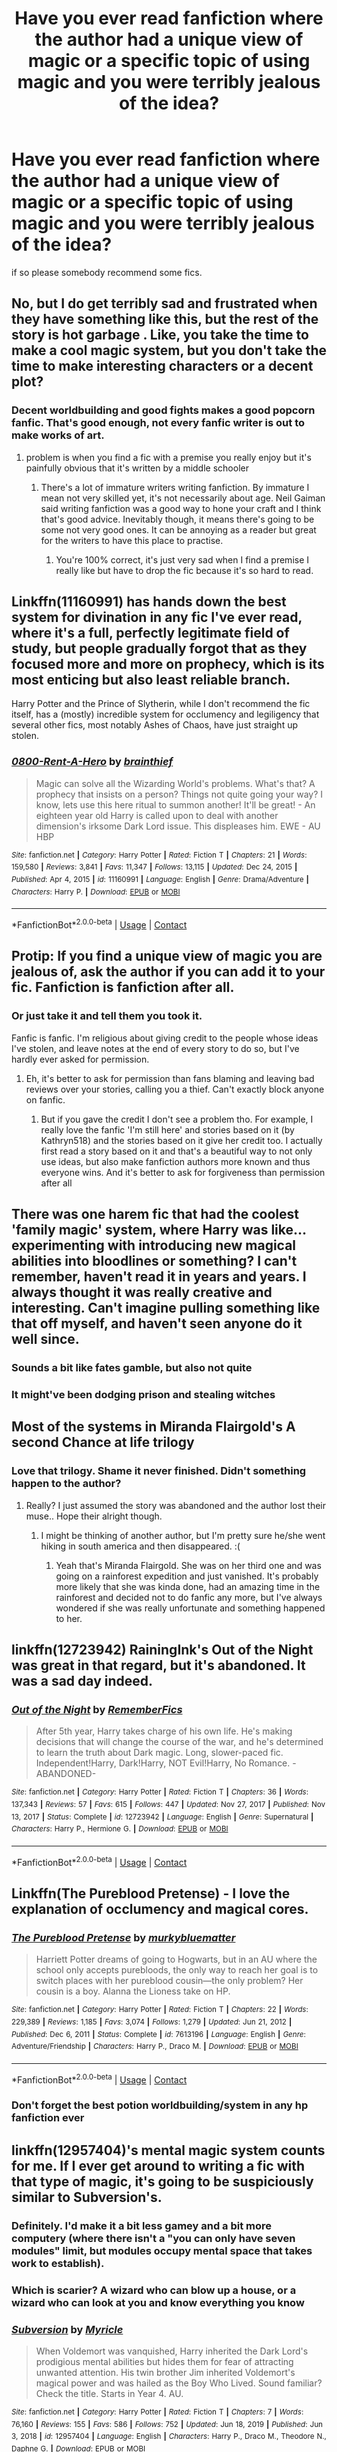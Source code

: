 #+TITLE: Have you ever read fanfiction where the author had a unique view of magic or a specific topic of using magic and you were terribly jealous of the idea?

* Have you ever read fanfiction where the author had a unique view of magic or a specific topic of using magic and you were terribly jealous of the idea?
:PROPERTIES:
:Author: kosondroom
:Score: 47
:DateUnix: 1613729884.0
:DateShort: 2021-Feb-19
:FlairText: Discussion
:END:
if so please somebody recommend some fics.


** No, but I do get terribly sad and frustrated when they have something like this, but the rest of the story is hot garbage . Like, you take the time to make a cool magic system, but you don't take the time to make interesting characters or a decent plot?
:PROPERTIES:
:Author: Ole_oxenfree
:Score: 41
:DateUnix: 1613747335.0
:DateShort: 2021-Feb-19
:END:

*** Decent worldbuilding and good fights makes a good popcorn fanfic. That's good enough, not every fanfic writer is out to make works of art.
:PROPERTIES:
:Author: Aardwarkthe2nd
:Score: 26
:DateUnix: 1613747806.0
:DateShort: 2021-Feb-19
:END:

**** problem is when you find a fic with a premise you really enjoy but it's painfully obvious that it's written by a middle schooler
:PROPERTIES:
:Author: Ape_Monkey
:Score: 13
:DateUnix: 1613766639.0
:DateShort: 2021-Feb-20
:END:

***** There's a lot of immature writers writing fanfiction. By immature I mean not very skilled yet, it's not necessarily about age. Neil Gaiman said writing fanfiction was a good way to hone your craft and I think that's good advice. Inevitably though, it means there's going to be some not very good ones. It can be annoying as a reader but great for the writers to have this place to practise.
:PROPERTIES:
:Author: jacdot
:Score: 1
:DateUnix: 1613864057.0
:DateShort: 2021-Feb-21
:END:

****** You're 100% correct, it's just very sad when I find a premise I really like but have to drop the fic because it's so hard to read.
:PROPERTIES:
:Author: Ape_Monkey
:Score: 3
:DateUnix: 1613876817.0
:DateShort: 2021-Feb-21
:END:


** Linkffn(11160991) has hands down the best system for divination in any fic I've ever read, where it's a full, perfectly legitimate field of study, but people gradually forgot that as they focused more and more on prophecy, which is its most enticing but also least reliable branch.

Harry Potter and the Prince of Slytherin, while I don't recommend the fic itself, has a (mostly) incredible system for occlumency and legiligency that several other fics, most notably Ashes of Chaos, have just straight up stolen.
:PROPERTIES:
:Author: DeliSoupItExplodes
:Score: 8
:DateUnix: 1613776412.0
:DateShort: 2021-Feb-20
:END:

*** [[https://www.fanfiction.net/s/11160991/1/][*/0800-Rent-A-Hero/*]] by [[https://www.fanfiction.net/u/4934632/brainthief][/brainthief/]]

#+begin_quote
  Magic can solve all the Wizarding World's problems. What's that? A prophecy that insists on a person? Things not quite going your way? I know, lets use this here ritual to summon another! It'll be great! - An eighteen year old Harry is called upon to deal with another dimension's irksome Dark Lord issue. This displeases him. EWE - AU HBP
#+end_quote

^{/Site/:} ^{fanfiction.net} ^{*|*} ^{/Category/:} ^{Harry} ^{Potter} ^{*|*} ^{/Rated/:} ^{Fiction} ^{T} ^{*|*} ^{/Chapters/:} ^{21} ^{*|*} ^{/Words/:} ^{159,580} ^{*|*} ^{/Reviews/:} ^{3,841} ^{*|*} ^{/Favs/:} ^{11,347} ^{*|*} ^{/Follows/:} ^{13,115} ^{*|*} ^{/Updated/:} ^{Dec} ^{24,} ^{2015} ^{*|*} ^{/Published/:} ^{Apr} ^{4,} ^{2015} ^{*|*} ^{/id/:} ^{11160991} ^{*|*} ^{/Language/:} ^{English} ^{*|*} ^{/Genre/:} ^{Drama/Adventure} ^{*|*} ^{/Characters/:} ^{Harry} ^{P.} ^{*|*} ^{/Download/:} ^{[[http://www.ff2ebook.com/old/ffn-bot/index.php?id=11160991&source=ff&filetype=epub][EPUB]]} ^{or} ^{[[http://www.ff2ebook.com/old/ffn-bot/index.php?id=11160991&source=ff&filetype=mobi][MOBI]]}

--------------

*FanfictionBot*^{2.0.0-beta} | [[https://github.com/FanfictionBot/reddit-ffn-bot/wiki/Usage][Usage]] | [[https://www.reddit.com/message/compose?to=tusing][Contact]]
:PROPERTIES:
:Author: FanfictionBot
:Score: 3
:DateUnix: 1613776435.0
:DateShort: 2021-Feb-20
:END:


** Protip: If you find a unique view of magic you are jealous of, ask the author if you can add it to your fic. Fanfiction is fanfiction after all.
:PROPERTIES:
:Author: Aardwarkthe2nd
:Score: 26
:DateUnix: 1613738479.0
:DateShort: 2021-Feb-19
:END:

*** Or just take it and tell them you took it.

Fanfic is fanfic. I'm religious about giving credit to the people whose ideas I've stolen, and leave notes at the end of every story to do so, but I've hardly ever asked for permission.
:PROPERTIES:
:Author: callmesalticidae
:Score: 36
:DateUnix: 1613744099.0
:DateShort: 2021-Feb-19
:END:

**** Eh, it's better to ask for permission than fans blaming and leaving bad reviews over your stories, calling you a thief. Can't exactly block anyone on fanfic.
:PROPERTIES:
:Author: NarutoFan007
:Score: 12
:DateUnix: 1613766259.0
:DateShort: 2021-Feb-19
:END:

***** But if you gave the credit I don't see a problem tho. For example, I really love the fanfic 'I'm still here' and stories based on it (by Kathryn518) and the stories based on it give her credit too. I actually first read a story based on it and that's a beautiful way to not only use ideas, but also make fanfiction authors more known and thus everyone wins. And it's better to ask for forgiveness than permission after all
:PROPERTIES:
:Author: yesiamafangirl
:Score: 8
:DateUnix: 1613766916.0
:DateShort: 2021-Feb-20
:END:


** There was one harem fic that had the coolest 'family magic' system, where Harry was like... experimenting with introducing new magical abilities into bloodlines or something? I can't remember, haven't read it in years and years. I always thought it was really creative and interesting. Can't imagine pulling something like that off myself, and haven't seen anyone do it well since.
:PROPERTIES:
:Score: 10
:DateUnix: 1613751579.0
:DateShort: 2021-Feb-19
:END:

*** Sounds a bit like fates gamble, but also not quite
:PROPERTIES:
:Author: shadowyeager
:Score: 2
:DateUnix: 1613752837.0
:DateShort: 2021-Feb-19
:END:


*** It might've been dodging prison and stealing witches
:PROPERTIES:
:Author: nousernameslef
:Score: 2
:DateUnix: 1613762438.0
:DateShort: 2021-Feb-19
:END:


** Most of the systems in Miranda Flairgold's A second Chance at life trilogy
:PROPERTIES:
:Author: sharan2992
:Score: 9
:DateUnix: 1613741180.0
:DateShort: 2021-Feb-19
:END:

*** Love that trilogy. Shame it never finished. Didn't something happen to the author?
:PROPERTIES:
:Author: Winterlord117
:Score: 4
:DateUnix: 1613753229.0
:DateShort: 2021-Feb-19
:END:

**** Really? I just assumed the story was abandoned and the author lost their muse.. Hope their alright though.
:PROPERTIES:
:Author: sharan2992
:Score: 6
:DateUnix: 1613754158.0
:DateShort: 2021-Feb-19
:END:

***** I might be thinking of another author, but I'm pretty sure he/she went hiking in south america and then disappeared. :(
:PROPERTIES:
:Author: Winterlord117
:Score: 5
:DateUnix: 1613754274.0
:DateShort: 2021-Feb-19
:END:

****** Yeah that's Miranda Flairgold. She was on her third one and was going on a rainforest expedition and just vanished. It's probably more likely that she was kinda done, had an amazing time in the rainforest and decided not to do fanfic any more, but I've always wondered if she was really unfortunate and something happened to her.
:PROPERTIES:
:Author: nycrolB
:Score: 9
:DateUnix: 1613774567.0
:DateShort: 2021-Feb-20
:END:


** linkffn(12723942) RainingInk's Out of the Night was great in that regard, but it's abandoned. It was a sad day indeed.
:PROPERTIES:
:Author: LectorV
:Score: 3
:DateUnix: 1613779509.0
:DateShort: 2021-Feb-20
:END:

*** [[https://www.fanfiction.net/s/12723942/1/][*/Out of the Night/*]] by [[https://www.fanfiction.net/u/9936625/RememberFics][/RememberFics/]]

#+begin_quote
  After 5th year, Harry takes charge of his own life. He's making decisions that will change the course of the war, and he's determined to learn the truth about Dark magic. Long, slower-paced fic. Independent!Harry, Dark!Harry, NOT Evil!Harry, No Romance. -ABANDONED-
#+end_quote

^{/Site/:} ^{fanfiction.net} ^{*|*} ^{/Category/:} ^{Harry} ^{Potter} ^{*|*} ^{/Rated/:} ^{Fiction} ^{T} ^{*|*} ^{/Chapters/:} ^{36} ^{*|*} ^{/Words/:} ^{137,343} ^{*|*} ^{/Reviews/:} ^{57} ^{*|*} ^{/Favs/:} ^{615} ^{*|*} ^{/Follows/:} ^{447} ^{*|*} ^{/Updated/:} ^{Nov} ^{27,} ^{2017} ^{*|*} ^{/Published/:} ^{Nov} ^{13,} ^{2017} ^{*|*} ^{/Status/:} ^{Complete} ^{*|*} ^{/id/:} ^{12723942} ^{*|*} ^{/Language/:} ^{English} ^{*|*} ^{/Genre/:} ^{Supernatural} ^{*|*} ^{/Characters/:} ^{Harry} ^{P.,} ^{Hermione} ^{G.} ^{*|*} ^{/Download/:} ^{[[http://www.ff2ebook.com/old/ffn-bot/index.php?id=12723942&source=ff&filetype=epub][EPUB]]} ^{or} ^{[[http://www.ff2ebook.com/old/ffn-bot/index.php?id=12723942&source=ff&filetype=mobi][MOBI]]}

--------------

*FanfictionBot*^{2.0.0-beta} | [[https://github.com/FanfictionBot/reddit-ffn-bot/wiki/Usage][Usage]] | [[https://www.reddit.com/message/compose?to=tusing][Contact]]
:PROPERTIES:
:Author: FanfictionBot
:Score: 2
:DateUnix: 1613779530.0
:DateShort: 2021-Feb-20
:END:


** Linkffn(The Pureblood Pretense) - I love the explanation of occlumency and magical cores.
:PROPERTIES:
:Author: Empress_Eleanor
:Score: 3
:DateUnix: 1613780606.0
:DateShort: 2021-Feb-20
:END:

*** [[https://www.fanfiction.net/s/7613196/1/][*/The Pureblood Pretense/*]] by [[https://www.fanfiction.net/u/3489773/murkybluematter][/murkybluematter/]]

#+begin_quote
  Harriett Potter dreams of going to Hogwarts, but in an AU where the school only accepts purebloods, the only way to reach her goal is to switch places with her pureblood cousin---the only problem? Her cousin is a boy. Alanna the Lioness take on HP.
#+end_quote

^{/Site/:} ^{fanfiction.net} ^{*|*} ^{/Category/:} ^{Harry} ^{Potter} ^{*|*} ^{/Rated/:} ^{Fiction} ^{T} ^{*|*} ^{/Chapters/:} ^{22} ^{*|*} ^{/Words/:} ^{229,389} ^{*|*} ^{/Reviews/:} ^{1,185} ^{*|*} ^{/Favs/:} ^{3,074} ^{*|*} ^{/Follows/:} ^{1,279} ^{*|*} ^{/Updated/:} ^{Jun} ^{21,} ^{2012} ^{*|*} ^{/Published/:} ^{Dec} ^{6,} ^{2011} ^{*|*} ^{/Status/:} ^{Complete} ^{*|*} ^{/id/:} ^{7613196} ^{*|*} ^{/Language/:} ^{English} ^{*|*} ^{/Genre/:} ^{Adventure/Friendship} ^{*|*} ^{/Characters/:} ^{Harry} ^{P.,} ^{Draco} ^{M.} ^{*|*} ^{/Download/:} ^{[[http://www.ff2ebook.com/old/ffn-bot/index.php?id=7613196&source=ff&filetype=epub][EPUB]]} ^{or} ^{[[http://www.ff2ebook.com/old/ffn-bot/index.php?id=7613196&source=ff&filetype=mobi][MOBI]]}

--------------

*FanfictionBot*^{2.0.0-beta} | [[https://github.com/FanfictionBot/reddit-ffn-bot/wiki/Usage][Usage]] | [[https://www.reddit.com/message/compose?to=tusing][Contact]]
:PROPERTIES:
:Author: FanfictionBot
:Score: 1
:DateUnix: 1613780625.0
:DateShort: 2021-Feb-20
:END:


*** Don't forget the best potion worldbuilding/system in any hp fanfiction ever
:PROPERTIES:
:Author: Drake_Temen
:Score: 1
:DateUnix: 1613809996.0
:DateShort: 2021-Feb-20
:END:


** linkffn(12957404)'s mental magic system counts for me. If I ever get around to writing a fic with that type of magic, it's going to be suspiciously similar to Subversion's.
:PROPERTIES:
:Author: glencoe2000
:Score: 5
:DateUnix: 1613739115.0
:DateShort: 2021-Feb-19
:END:

*** Definitely. I'd make it a bit less gamey and a bit more computery (where there isn't a "you can only have seven modules" limit, but modules occupy mental space that takes work to establish).
:PROPERTIES:
:Author: TrailingOffMidSente
:Score: 6
:DateUnix: 1613754030.0
:DateShort: 2021-Feb-19
:END:


*** Which is scarier? A wizard who can blow up a house, or a wizard who can look at you and know everything you know
:PROPERTIES:
:Author: shadowyeager
:Score: 2
:DateUnix: 1613752789.0
:DateShort: 2021-Feb-19
:END:


*** [[https://www.fanfiction.net/s/12957404/1/][*/Subversion/*]] by [[https://www.fanfiction.net/u/4812200/Myricle][/Myricle/]]

#+begin_quote
  When Voldemort was vanquished, Harry inherited the Dark Lord's prodigious mental abilities but hides them for fear of attracting unwanted attention. His twin brother Jim inherited Voldemort's magical power and was hailed as the Boy Who Lived. Sound familiar? Check the title. Starts in Year 4. AU.
#+end_quote

^{/Site/:} ^{fanfiction.net} ^{*|*} ^{/Category/:} ^{Harry} ^{Potter} ^{*|*} ^{/Rated/:} ^{Fiction} ^{T} ^{*|*} ^{/Chapters/:} ^{7} ^{*|*} ^{/Words/:} ^{76,160} ^{*|*} ^{/Reviews/:} ^{155} ^{*|*} ^{/Favs/:} ^{586} ^{*|*} ^{/Follows/:} ^{752} ^{*|*} ^{/Updated/:} ^{Jun} ^{18,} ^{2019} ^{*|*} ^{/Published/:} ^{Jun} ^{3,} ^{2018} ^{*|*} ^{/id/:} ^{12957404} ^{*|*} ^{/Language/:} ^{English} ^{*|*} ^{/Characters/:} ^{Harry} ^{P.,} ^{Draco} ^{M.,} ^{Theodore} ^{N.,} ^{Daphne} ^{G.} ^{*|*} ^{/Download/:} ^{[[http://www.ff2ebook.com/old/ffn-bot/index.php?id=12957404&source=ff&filetype=epub][EPUB]]} ^{or} ^{[[http://www.ff2ebook.com/old/ffn-bot/index.php?id=12957404&source=ff&filetype=mobi][MOBI]]}

--------------

*FanfictionBot*^{2.0.0-beta} | [[https://github.com/FanfictionBot/reddit-ffn-bot/wiki/Usage][Usage]] | [[https://www.reddit.com/message/compose?to=tusing][Contact]]
:PROPERTIES:
:Author: FanfictionBot
:Score: 1
:DateUnix: 1613739136.0
:DateShort: 2021-Feb-19
:END:


** I read one that had a fire that could show the past, the present and the future, however it was really addictive so much so that people would end up staring at it forever and its premonitions were so compelling that people would end up making decisions in order to fulfill them. However I cannot link it since it contains a brutal rape scene.
:PROPERTIES:
:Author: I_love_DPs
:Score: 2
:DateUnix: 1613776661.0
:DateShort: 2021-Feb-20
:END:


** Linkffn(Victoria Potter) basically the entire magic system is imagined and expanded upon

linkffn(prince of the dark kingdom) a really interesting pagan magic and ritual system
:PROPERTIES:
:Author: GravityMyGuy
:Score: 3
:DateUnix: 1613767250.0
:DateShort: 2021-Feb-20
:END:

*** [[https://www.fanfiction.net/s/12713828/1/][*/Victoria Potter/*]] by [[https://www.fanfiction.net/u/883762/Taure][/Taure/]]

#+begin_quote
  Magically talented, Slytherin fem!Harry. Years 1-3 of Victoria Potter's adventures at Hogwarts, with a strong focus on magic, friendship, and boarding school life. AU world with a canonical tone. No canon rehash, no bashing, no kid politicians, no 11-year-old romances. Second Year complete as of Chapter 27.
#+end_quote

^{/Site/:} ^{fanfiction.net} ^{*|*} ^{/Category/:} ^{Harry} ^{Potter} ^{*|*} ^{/Rated/:} ^{Fiction} ^{T} ^{*|*} ^{/Chapters/:} ^{28} ^{*|*} ^{/Words/:} ^{211,979} ^{*|*} ^{/Reviews/:} ^{976} ^{*|*} ^{/Favs/:} ^{2,213} ^{*|*} ^{/Follows/:} ^{2,996} ^{*|*} ^{/Updated/:} ^{Feb} ^{13} ^{*|*} ^{/Published/:} ^{Nov} ^{4,} ^{2017} ^{*|*} ^{/id/:} ^{12713828} ^{*|*} ^{/Language/:} ^{English} ^{*|*} ^{/Genre/:} ^{Friendship} ^{*|*} ^{/Characters/:} ^{Harry} ^{P.,} ^{Pansy} ^{P.,} ^{Susan} ^{B.,} ^{Daphne} ^{G.} ^{*|*} ^{/Download/:} ^{[[http://www.ff2ebook.com/old/ffn-bot/index.php?id=12713828&source=ff&filetype=epub][EPUB]]} ^{or} ^{[[http://www.ff2ebook.com/old/ffn-bot/index.php?id=12713828&source=ff&filetype=mobi][MOBI]]}

--------------

[[https://www.fanfiction.net/s/3766574/1/][*/Prince of the Dark Kingdom/*]] by [[https://www.fanfiction.net/u/1355498/Mizuni-sama][/Mizuni-sama/]]

#+begin_quote
  Ten years ago, Voldemort created his kingdom. Now a confused young wizard stumbles into it, and carves out a destiny. AU. Nondark Harry. MentorVoldemort. VII Ch.8 In which someone is dead, wounded, or kidnapped in every scene.
#+end_quote

^{/Site/:} ^{fanfiction.net} ^{*|*} ^{/Category/:} ^{Harry} ^{Potter} ^{*|*} ^{/Rated/:} ^{Fiction} ^{M} ^{*|*} ^{/Chapters/:} ^{148} ^{*|*} ^{/Words/:} ^{1,253,688} ^{*|*} ^{/Reviews/:} ^{11,440} ^{*|*} ^{/Favs/:} ^{8,293} ^{*|*} ^{/Follows/:} ^{7,338} ^{*|*} ^{/Updated/:} ^{Jan} ^{20} ^{*|*} ^{/Published/:} ^{Sep} ^{4,} ^{2007} ^{*|*} ^{/id/:} ^{3766574} ^{*|*} ^{/Language/:} ^{English} ^{*|*} ^{/Genre/:} ^{Drama/Adventure} ^{*|*} ^{/Characters/:} ^{Harry} ^{P.,} ^{Voldemort} ^{*|*} ^{/Download/:} ^{[[http://www.ff2ebook.com/old/ffn-bot/index.php?id=3766574&source=ff&filetype=epub][EPUB]]} ^{or} ^{[[http://www.ff2ebook.com/old/ffn-bot/index.php?id=3766574&source=ff&filetype=mobi][MOBI]]}

--------------

*FanfictionBot*^{2.0.0-beta} | [[https://github.com/FanfictionBot/reddit-ffn-bot/wiki/Usage][Usage]] | [[https://www.reddit.com/message/compose?to=tusing][Contact]]
:PROPERTIES:
:Author: FanfictionBot
:Score: 3
:DateUnix: 1613767273.0
:DateShort: 2021-Feb-20
:END:


** !remindme 5 days
:PROPERTIES:
:Author: hiaiden2
:Score: 1
:DateUnix: 1613775932.0
:DateShort: 2021-Feb-20
:END:

*** I will be messaging you in 5 days on [[http://www.wolframalpha.com/input/?i=2021-02-24%2023:05:32%20UTC%20To%20Local%20Time][*2021-02-24 23:05:32 UTC*]] to remind you of [[https://np.reddit.com/r/HPfanfiction/comments/lncksp/have_you_ever_read_fanfiction_where_the_author/go25h3l/?context=3][*this link*]]

[[https://np.reddit.com/message/compose/?to=RemindMeBot&subject=Reminder&message=%5Bhttps%3A%2F%2Fwww.reddit.com%2Fr%2FHPfanfiction%2Fcomments%2Flncksp%2Fhave_you_ever_read_fanfiction_where_the_author%2Fgo25h3l%2F%5D%0A%0ARemindMe%21%202021-02-24%2023%3A05%3A32%20UTC][*CLICK THIS LINK*]] to send a PM to also be reminded and to reduce spam.

^{Parent commenter can} [[https://np.reddit.com/message/compose/?to=RemindMeBot&subject=Delete%20Comment&message=Delete%21%20lncksp][^{delete this message to hide from others.}]]

--------------

[[https://np.reddit.com/r/RemindMeBot/comments/e1bko7/remindmebot_info_v21/][^{Info}]]

[[https://np.reddit.com/message/compose/?to=RemindMeBot&subject=Reminder&message=%5BLink%20or%20message%20inside%20square%20brackets%5D%0A%0ARemindMe%21%20Time%20period%20here][^{Custom}]]
[[https://np.reddit.com/message/compose/?to=RemindMeBot&subject=List%20Of%20Reminders&message=MyReminders%21][^{Your Reminders}]]
[[https://np.reddit.com/message/compose/?to=Watchful1&subject=RemindMeBot%20Feedback][^{Feedback}]]
:PROPERTIES:
:Author: RemindMeBot
:Score: 1
:DateUnix: 1613775980.0
:DateShort: 2021-Feb-20
:END:


** I love the magic in The Secret Language of Plants series. There are some very cool ideas, including many taken from folklore e.g. a comb transfigured into a thorn forest, poisoned apples putting people to sleep, and many others. linkao3(The Meaning of Mistletoe by Endrina)
:PROPERTIES:
:Author: jacdot
:Score: 1
:DateUnix: 1613824431.0
:DateShort: 2021-Feb-20
:END:

*** [[https://archiveofourown.org/works/9323225][*/The Meaning of Mistletoe/*]] by [[https://www.archiveofourown.org/users/Endrina/pseuds/Endrina][/Endrina/]]

#+begin_quote
  “Just... tell me. Tell me what is going on, Snape.”What was going on was that Severus Snape had no trouble tracking down one Petunia Evans, now Dursley, to a little town in Surrey where he saw how exactly she was treating her nephew. Which somehow led to last night and Severus knocking on Lupin's door with a toddler half-asleep in his arms.
#+end_quote

^{/Site/:} ^{Archive} ^{of} ^{Our} ^{Own} ^{*|*} ^{/Fandom/:} ^{Harry} ^{Potter} ^{-} ^{J.} ^{K.} ^{Rowling} ^{*|*} ^{/Published/:} ^{2017-01-14} ^{*|*} ^{/Completed/:} ^{2017-01-28} ^{*|*} ^{/Words/:} ^{30708} ^{*|*} ^{/Chapters/:} ^{3/3} ^{*|*} ^{/Comments/:} ^{588} ^{*|*} ^{/Kudos/:} ^{4170} ^{*|*} ^{/Bookmarks/:} ^{609} ^{*|*} ^{/Hits/:} ^{64711} ^{*|*} ^{/ID/:} ^{9323225} ^{*|*} ^{/Download/:} ^{[[https://archiveofourown.org/downloads/9323225/The%20Meaning%20of%20Mistletoe.epub?updated_at=1609093128][EPUB]]} ^{or} ^{[[https://archiveofourown.org/downloads/9323225/The%20Meaning%20of%20Mistletoe.mobi?updated_at=1609093128][MOBI]]}

--------------

*FanfictionBot*^{2.0.0-beta} | [[https://github.com/FanfictionBot/reddit-ffn-bot/wiki/Usage][Usage]] | [[https://www.reddit.com/message/compose?to=tusing][Contact]]
:PROPERTIES:
:Author: FanfictionBot
:Score: 1
:DateUnix: 1613824449.0
:DateShort: 2021-Feb-20
:END:


** The Second String has interesting applications of household spells as well some very cool idea about demented. It's a nice symmetry that the fic begins and ends with reveals about dementers. Linkao3(The Second String by Eider_Down)
:PROPERTIES:
:Author: jacdot
:Score: 1
:DateUnix: 1613864433.0
:DateShort: 2021-Feb-21
:END:

*** [[https://archiveofourown.org/works/15465966][*/The Second String/*]] by [[https://www.archiveofourown.org/users/Eider_Down/pseuds/Eider_Down][/Eider_Down/]]

#+begin_quote
  Everyone knows Dementors can take souls, but nothing says that they have to keep them. After the Dementor attack in Little Whinging ends disastrously, Harry must find a place for himself in a new world, fighting a different sort of war against the nascent Voldemort.
#+end_quote

^{/Site/:} ^{Archive} ^{of} ^{Our} ^{Own} ^{*|*} ^{/Fandom/:} ^{Harry} ^{Potter} ^{-} ^{J.} ^{K.} ^{Rowling} ^{*|*} ^{/Published/:} ^{2018-07-28} ^{*|*} ^{/Updated/:} ^{2020-12-23} ^{*|*} ^{/Words/:} ^{392296} ^{*|*} ^{/Chapters/:} ^{44/45} ^{*|*} ^{/Comments/:} ^{1989} ^{*|*} ^{/Kudos/:} ^{4264} ^{*|*} ^{/Bookmarks/:} ^{1899} ^{*|*} ^{/Hits/:} ^{114609} ^{*|*} ^{/ID/:} ^{15465966} ^{*|*} ^{/Download/:} ^{[[https://archiveofourown.org/downloads/15465966/The%20Second%20String.epub?updated_at=1612759908][EPUB]]} ^{or} ^{[[https://archiveofourown.org/downloads/15465966/The%20Second%20String.mobi?updated_at=1612759908][MOBI]]}

--------------

*FanfictionBot*^{2.0.0-beta} | [[https://github.com/FanfictionBot/reddit-ffn-bot/wiki/Usage][Usage]] | [[https://www.reddit.com/message/compose?to=tusing][Contact]]
:PROPERTIES:
:Author: FanfictionBot
:Score: 1
:DateUnix: 1613864452.0
:DateShort: 2021-Feb-21
:END:


** One of my favorites was a fic that linked virginity with magic in a non-ick kind of way. It had implications about how virginity had been used in the past to enslave witches, etc, but focused more on the witches of Hogwarts using their virginity with powerful, ancient magic spells to create a giant ward that protected the school from a Voldemort invasion.

It had its share of smut, and the key to the ward being permanent, of course, came from losing virginity, but it was just really a neat concept. It included goddesses chosen by the witches who also afforded them protections while their plans were in motion. But the catch there was the goddesses only came out once when called upon.

And the last thing that I thought was fascinating was how the writer wove in religion. In the story, Hermione was a Catholic who struggled with the ideals of purity and abstinence and got great comfort from a Sister of the church during the summer holidays. That turned into a very interesting plot point all its own that I loved! It didn't denigrate religious beliefs but somehow wove them into the story with some plausibility.
:PROPERTIES:
:Author: RaeNezL
:Score: 1
:DateUnix: 1613765948.0
:DateShort: 2021-Feb-19
:END:
